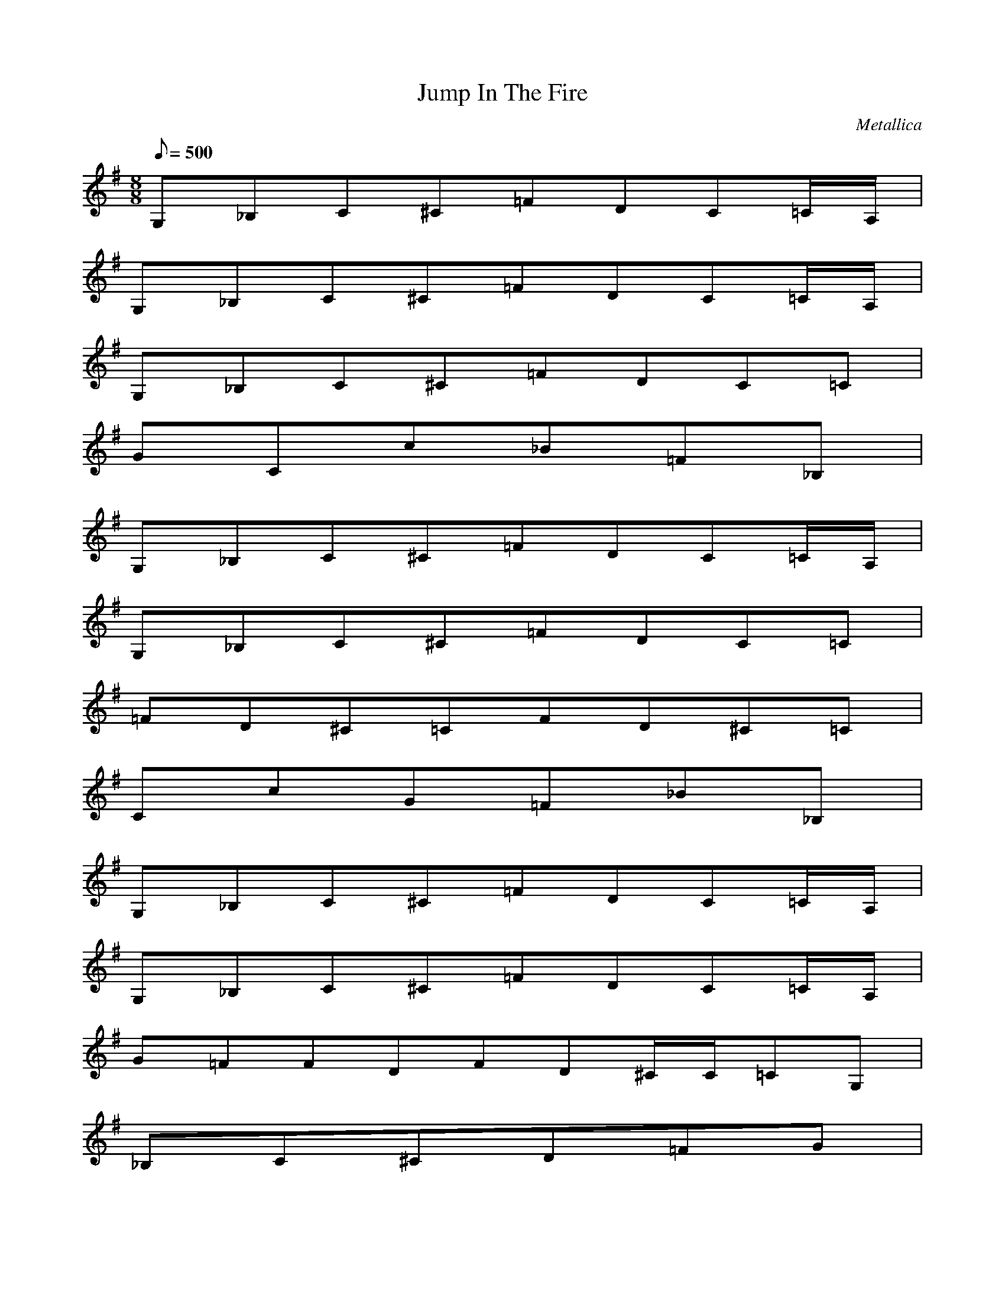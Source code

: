 X:1
T:Jump In The Fire
C:Metallica
N:Asphyx of Brandywine
Q:1/8=500
M:8/8
L:1/8
K:G
G,_B,C^C=FDC=C/A,/|
G,_B,C^C=FDC=C/A,/|
G,_B,C^C=FDC=C|
GCc_B=F_B,|
G,_B,C^C=FDC=C/A,/|
G,_B,C^C=FDC=C|
=FD^C=CFD^C=C|
CcG=F_B_B,|
G,_B,C^C=FDC=C/A,/|
G,_B,C^C=FDC=C/A,/|
G=FFDFD^C/C/=CG,|
_B,C^CD=FG|
G,_B,C^C=FDC=C/A,/|
G,_B,C^C=FDC=C|
=FD^C=CFD^C=C|
cGC=F_B,_B|
=F,G,G,F,G,E,F_B,_B|
_B,=F_BCAc=F,=FF,CFcAcAFF,C|
=F,G,G,F,G,E,F_B_B,|
_B,=F_BDcGGDcGDc^C^G^c|
=F,G,G,F,G,E,_B,F_B|
_B,_B=F=FC=F,cACFcAF,F,CcAF|
=F,G,G,F,G,E,F_B,_B|
=F_B,_BGcDcDGDGc^C^c^G|
=F,G,G,F,G,E,_B,F_B|
_B,=F_B=FC=F,AcFF,AcCcF,AFC|
=F,G,G,F,G,E,_B,F_B|
_B,=F_BDcGGDcDGc^c^G^C|
=F,G,G,F,G,E,_B,F_B|
_B,_B=F=F,cCA=FF,CAFcCFAF,c|
=F,G,G,F,G,E,_B,_BF|
_B,=F_BGDcDcGDcG^C^G^c|
=F,G,G,F,G,E,_B,F_B|
_B,=F_B=F,=FACccCF,AFF,CFcA|
=F,G,G,F,G,E,_B,F_B|
_B,=F_BDGcDcGDGc^C^c^G|
=F,G,G,F,G,E,_B,F_B|
_B,=F_BC=F,A=FcF,FCcAF,CFAc|
=F,G,G,F,G,E,CcG|
^C^G^cCGc|
G,_B,C^C=FDC=C/A,/|
G,_B,C^C=FDC=C/A,/|
G,_B,C^C=FDC=C|
CGc_B,=F_B|
G,_B,C^C=FDC=C/A,/|
G,_B,C^C=FDC=C|
=FD^C=CFD^C=C|
cCG_B,=F_B|G,_B,C^C=FDC=C/A,/|
G,_B,C^C=FDC=C/A,/|
G=FFDFD^C/C/=CG,|
_B,C^CD=FG|
G,_B,C^C=FDC=C/A,/|
G,_B,C^C=FDC=C|
=FD^C=CFD^C=C|
GCc_B,_B=F|
=F,G,G,F,G,E,_B,F_B|
_B,=F_B=F=F,CcAFACF,cF,FCAc|
=F,G,G,F,G,E,F_B_B,|
_B,=F_BDGcGDcDGc^C^G^c|
=F,G,G,F,G,E,_B,F_B|
_B,=F_BC=F,=FAcCF,AcFAF,FCc|
=F,G,G,F,G,E,_B,F_B|
_B,=F_BDGcDGcDGc^C^G^c|
=F,G,G,F,G,E,_B,F_B|
_B,=F_B=F,C=FAcF,CFAcF,CFAc|
=F,G,G,F,G,E,_B,F_B|
_B,=F_BDGcDGcDGc^C^G^c|
=F,G,G,F,G,E,_B,F_B|
_B,=F_B=F,C=FAcF,CFAcF,CFAc|
=F,G,G,F,G,E,CGc|
^C^G^cCGc|
G,_B,C^C=FDC=C/A,/|
G,_B,C^C=FDC=C/A,/|
G,_B,C^C=FDC=C|
CGc_B,=F_B|
G,_B,C^C=FDC=C/A,/|
G,_B,C^C=FDC=C|
=FD^C=CFD^C=C|
CGc_B,=F_B|
G,_B,C^C=FDC=C/A,/|
G,_B,C^C=FDC=C/A,/|
=FGFDFD^C/C/=CG,|
_B,C^CD=FG|
G,_B,C^C=FDC=C/A,/|
G,_B,C^C=FDC=C|
=FD^C=CFD^C=C|
CGc_B,=F_B|
_B,=F_BB,FBB,FBB,FBB,FBB,FBB,FB|
_B,=F_BB,FBB,FB^G,_E^GB,FB=E,|
G,DGG,DGG,DGG,DGG,DGG,DGG,DG|
G,DGG,DGG,DG=F,C=FG,DG|
_B,=F_BB,FBB,FBB,FBB,FBB,FBB,FB|
_B,=F_BB,FBB,FB^G,_E^GB,FB=E,|
G,DGG,DGG,DGG,DGG,DGG,DGG,DG|
G,DGG,DGDGG,=F,C=FG,DG|
_B,=F_BB,FBB,FBB,FBB,FBB,FBB,FB|
_B,=F_BB,FBB,FB^G,_E^GB,FB=E,|
G,DGG,DGG,DGG,DGG,DGG,DGG,DG|
G,DGG,DGG,DG=F,C=FG,DG|
_B,=F_BB,FBB,FBB,FBB,FBB,FBB,FB|
_B,=F_BB,FBB,FB^G,_E^GB,FB=E,|
G,DGG,DGG,DGG,DGG,DGG,DGG,DG|
G,DGG,DGG,DG=F,C=FG,DG|
_B,/=F/_B/=f/d/B,FB=BB,FBcB,FGBB,/F/B/f/d/=B_B,F_BcB,FGB|
_B,/=F/_B/=f/d/B,FB=BB,FBcG^G,/_E/^G/f/d/=B_B,F_Bc=E,=G|
G,DGdG,DGdgG,DGG,DGG,DGG,DG=fG,DGd|
G,DGcG,DGdG,DGdg=fF,CFdG,DGc|
_B,=F_BB,FBgB,/F/B/f/d/B,FBcB,FBcGB,FB/B,FBb/|
_B,=F_BcB,/F/B/d/g/B,/F/B/f/d/c/b/^G,/_E/^G/c/b/=gB,FBb=E,|
G,A,DGG,D=FG_BG,DGG,A,DGG,DGfbG,A,DGG,DFGB|
G,DGG,A,DGG,DG=f_bF,CFfb=BG,DGc|
_B,=F_BB,FBdB,/F/B/f/d/c/B,FBdB,/F/B/f/d/c/d/B,/F/B/f/d/c/B,FB=B/|
_B,/=F/_B/=f/d/B,FBcB,FBG^G,_E^GcB,FBc/=E,B/|
G,DGG,DG_BG,/D/G/c/B/G,DGG,D=FGG,CDGG,B,DG|
G,CDGG,DGG,_B,DG=F,B,C=FG,DGE|
_B,=F_Bc=fB,FBB,FBbdB,FBgB,FBbdB,FBc_eB,FB|
_B,=F_B_bdB,FBgB,FBbd^G,_E^Gc_eB,FBbd=E,=g|
G,DG_bG,DGcG,DGG,DGgG,/D/G/=f/d/cG,DGbG,DGg|
G,DG_bG,DGcG,DGb=F,C=F=fG,DG|=F,=fG,G,F,G,E,_B,F_B|
_B,=F_B=F,C=FAcF,CFAcF,CFAc|=F,G,G,F,G,E,_B,F_B|
_B,=F_BDGcDGcDGc^C^G^c|=F,G,G,F,G,E,_B,F_B|
_B,=F_B=F,C=FAcF,CFAcF,CFAc|
=F,G,G,F,G,E,_B,F_B|_B,=F_BDGcDGcDGc^C^G^c|
=F,G,G,F,G,E,_B,F_B|_B,=F_B=F,C=FAcF,CFAcF,CFAc|
=F,G,G,F,G,E,_B,F_B|_B,=F_BDGcDGcDGc^C^G^c|
=F,G,G,F,G,E,_B,F_B|_B,=F_B=F,C=FAcF,CFAcF,CFAc|
=F,G,G,F,G,E,CGc|^C^G^cCGc|G,_B,C^C=FDC=C/A,/|
G,_B,C^C=FDC=C/A,/|G,_B,C^C=FDC=C|
CGc_B,=F_B|G,_B,C^C=FDC=C/A,/|
G,_B,C^C=FDC=C|
=FD^C=CFD^C=C|
CGc_B,=F_B|G,_B,C^C=FDC=C/A,/|
G,_B,C^C=FDC=C/A,/|
=FGFDFD^C/C/=CG,|
_B,C^CD=FG|
G,_B,C^C=FDC=C/A,/|
G,_B,C^C=FDC=C|
=FD^C=CFD^C=C|
CGc_B,=F_B|
G,_B,C^C=FDC=C/A,/|
G,_B,C^C=FDC=C/A,/|
G,_B,C^C=FDC=C|
CGc_B,=F_B|
G,_B,C^C=FDC=C/A,/|
G,_B,C^C=FDC=C|
=FD^C=CFD^C=C|
CGc_B,=F_B|
G,_B,C^C=FDC=C/A,/|
G,_B,C^C=FDC=C/A,/|
=FGFDFD^C/C/=CG,|
_B,C^CD=FG|
G,_B,C^C=FDC=C/A,/|
G,_B,C^C=FDC=C|
=FD^C=CFD^C=C|
CGc_B,=F_B|
=F,G,G,F,G,E,_B,F_B|
_B,=F_B=F,C=FAcF,CFAcF,CFAc|
=F,G,G,F,G,E,_B,F_B|
_B,=F_BDGcDGcDGc^C^G^c|
=F,G,G,F,G,E,_B,F_B|
_B,=F_B=F,C=FAcF,CFAcF,CFAc|
=F,G,G,F,G,E,_B,F_B|
_B,=F_BDGcDGcDGc^C^G^c|
=F,G,G,F,G,E,_B,F_B|
_B,=F_B=F,C=FAcF,CFAcF,CFAc|
=F,G,G,F,G,E,_B,F_B|
_B,=F_BDGcDGcDGc^C^G^c|
=F,G,G,F,G,E,_B,F_B|
_B,=F_B=F,C=FAcF,CFAcF,CFAc|
=F,G,G,F,G,E,_B,F_B|
_B,=F_BDGcDGcDGc^C^G^c|
=F,G,G,F,G,E,_B,F_B|
_B,=F_B=F,C=FAcF,CFAcF,CFAc|
=F,G,G,F,G,E,_B,F_B|
_B,=F_BDGcDGcDGc^C^G^c|
=F,G,G,F,G,E,_B,F_B|
_B,=F_B=F,C=FAcF,CFAcF,CFAc|
=F,G,G,F,G,E,_B,F_B|
_B,=F_BDGcDGcDGc^C^G^c|
=F,G,G,F,G,E,_B,F_B|
_B,=F_B=F,C=FAcF,CFAcF,CFAc|
=F,G,G,F,G,E,_B,F_B|
_B,=F_BDGcDGcDGc^C^G^c|
=F,G,G,F,G,E,_B,F_B|
_B,=F_B=F,C=FAcF,CFAcF,CFAc|
=F,G,G,F,G,E,_B,F_B|
_B,=F_BDGcDGcDGc^C^G^c|
=F,G,G,F,G,E,_B,F_B|
_B,=F_B=F,C=FAcF,CFAcF,CFAc|
=F,G,G,F,G,E,_B,F_B|
_B,=F_BDGcDGcDGc^C^G^c|
=F,G,G,F,G,E,_B,F_B|
_B,=F_B=F,C=FAcF,CFAcF,CFAc|
=F,G,G,F,G,E,_B,F_B|
_B,=F_BDGcDGcDGc^C^G^c|
^C^G^c|
